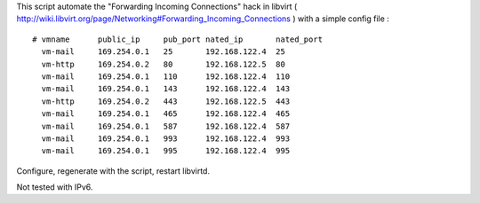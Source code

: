 This script automate the "Forwarding Incoming Connections" hack in libvirt
( http://wiki.libvirt.org/page/Networking#Forwarding_Incoming_Connections )
with a simple config file :

::

  # vmname      public_ip     pub_port nated_ip       nated_port
    vm-mail     169.254.0.1   25       192.168.122.4  25
    vm-http     169.254.0.2   80       192.168.122.5  80
    vm-mail     169.254.0.1   110      192.168.122.4  110
    vm-mail     169.254.0.1   143      192.168.122.4  143
    vm-http     169.254.0.2   443      192.168.122.5  443
    vm-mail     169.254.0.1   465      192.168.122.4  465
    vm-mail     169.254.0.1   587      192.168.122.4  587
    vm-mail     169.254.0.1   993      192.168.122.4  993
    vm-mail     169.254.0.1   995      192.168.122.4  995

Configure, regenerate with the script, restart libvirtd.

Not tested with IPv6.